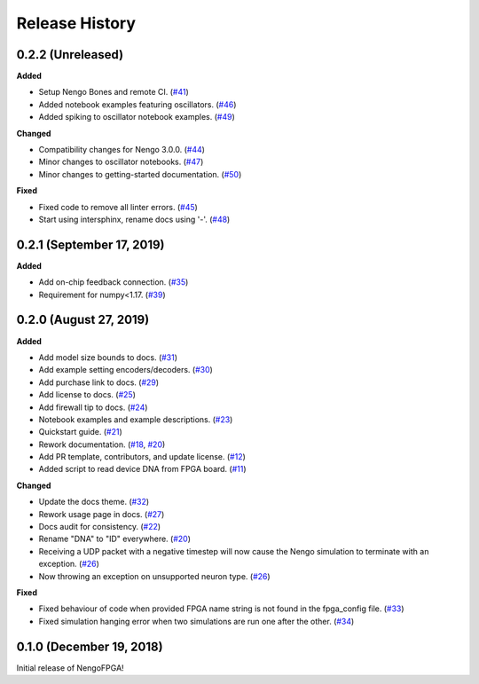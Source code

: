 Release History
===============

.. Changelog entries should follow this format:

   version (release date)
   ======================

   **section**

   - One-line description of change (link to Github issue/PR)

.. Changes should be organized in one of several sections:

   - Added
   - Changed
   - Deprecated
   - Removed
   - Fixed

0.2.2 (Unreleased)
------------------

**Added**

- Setup Nengo Bones and remote CI.
  (`#41 <https://github.com/nengo/nengo-fpga/pull/41>`__)

- Added notebook examples featuring oscillators.
  (`#46 <https://github.com/nengo/nengo-fpga/pull/46>`__)

- Added spiking to oscillator notebook examples.
  (`#49 <https://github.com/nengo/nengo-fpga/pull/49>`__)

**Changed**

- Compatibility changes for Nengo 3.0.0.
  (`#44 <https://github.com/nengo/nengo-fpga/pull/44>`__)

- Minor changes to oscillator notebooks.
  (`#47 <https://github.com/nengo/nengo-fpga/pull/47>`__)

- Minor changes to getting-started documentation.
  (`#50 <https://github.com/nengo/nengo-fpga/pull/50>`__)

**Fixed**

- Fixed code to remove all linter errors.
  (`#45 <https://github.com/nengo/nengo-fpga/pull/45>`__)

- Start using intersphinx, rename docs using '-'.
  (`#48 <https://github.com/nengo/nengo-fpga/pull/48>`__)

0.2.1 (September 17, 2019)
--------------------------

**Added**

- Add on-chip feedback connection.
  (`#35 <https://github.com/nengo/nengo-fpga/pull/35>`__)

- Requirement for numpy<1.17.
  (`#39 <https://github.com/nengo/nengo-fpga/pull/39>`__)

0.2.0 (August 27, 2019)
-----------------------

**Added**

- Add model size bounds to docs.
  (`#31 <https://github.com/nengo/nengo-fpga/pull/31>`__)

- Add example setting encoders/decoders.
  (`#30 <https://github.com/nengo/nengo-fpga/pull/30>`__)

- Add purchase link to docs.
  (`#29 <https://github.com/nengo/nengo-fpga/pull/29>`__)

- Add license to docs.
  (`#25 <https://github.com/nengo/nengo-fpga/pull/25>`__)

- Add firewall tip to docs.
  (`#24 <https://github.com/nengo/nengo-fpga/pull/24>`__)

- Notebook examples and example descriptions.
  (`#23 <https://github.com/nengo/nengo-fpga/pull/23>`__)

- Quickstart guide.
  (`#21 <https://github.com/nengo/nengo-fpga/pull/21>`__)

- Rework documentation.
  (`#18 <https://github.com/nengo/nengo-fpga/pull/18>`__,
  `#20 <https://github.com/nengo/nengo-fpga/pull/20>`__)

- Add PR template, contributors, and update license.
  (`#12 <https://github.com/nengo/nengo-fpga/pull/12>`__)

- Added script to read device DNA from FPGA board.
  (`#11 <https://github.com/nengo/nengo-fpga/pull/11>`__)

**Changed**

- Update the docs theme.
  (`#32 <https://github.com/nengo/nengo-fpga/pull/32>`__)

- Rework usage page in docs.
  (`#27 <https://github.com/nengo/nengo-fpga/pull/27>`__)

- Docs audit for consistency.
  (`#22 <https://github.com/nengo/nengo-fpga/pull/22>`__)

- Rename "DNA" to "ID" everywhere.
  (`#20 <https://github.com/nengo/nengo-fpga/pull/20>`__)

- Receiving a UDP packet with a negative timestep will now cause the Nengo
  simulation to terminate with an exception.
  (`#26 <https://github.com/nengo/nengo-fpga/pull/26>`__)

- Now throwing an exception on unsupported neuron type.
  (`#26 <https://github.com/nengo/nengo-fpga/pull/26>`__)

**Fixed**

- Fixed behaviour of code when provided FPGA name string is not found in the
  fpga_config file.
  (`#33 <https://github.com/nengo/nengo-fpga/pull/33>`__)

- Fixed simulation hanging error when two simulations are run one after the
  other.
  (`#34 <https://github.com/nengo/nengo-fpga/pull/34>`__)


0.1.0 (December 19, 2018)
-------------------------

Initial release of NengoFPGA!
